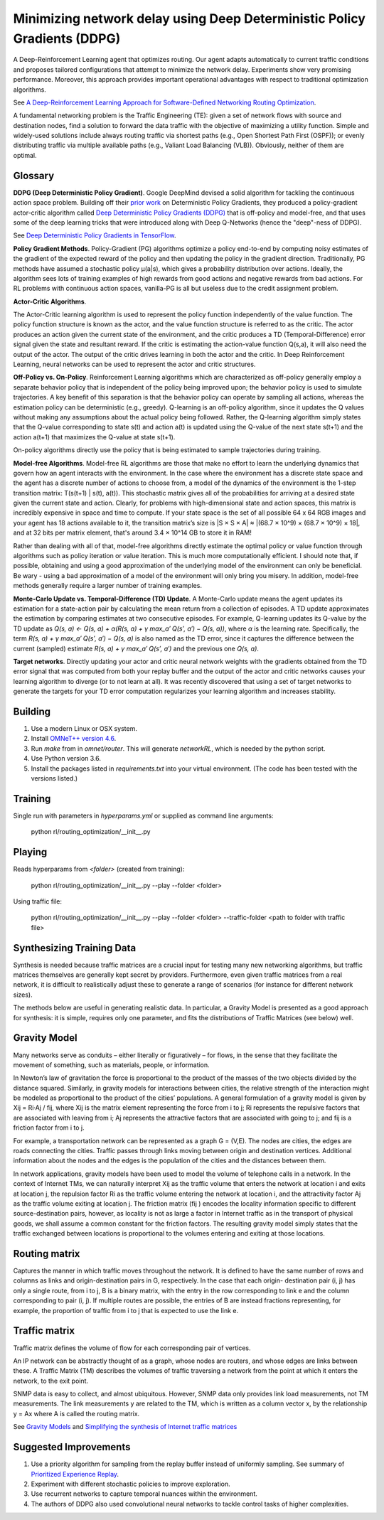 Minimizing network delay using Deep Deterministic Policy Gradients (DDPG)
-------------------------------------------------------------------------

A Deep-Reinforcement Learning agent that optimizes routing. Our agent adapts automatically
to current traffic conditions and proposes tailored configurations that attempt to minimize
the network delay. Experiments show very promising performance. Moreover, this approach
provides important operational advantages with respect to traditional optimization algorithms.

See `A Deep-Reinforcement Learning Approach for Software-Defined Networking Routing Optimization <https://arxiv.org/abs/1709.07080>`_.

A fundamental networking problem is the Traffic Engineering (TE): given a set of network
flows with source and destination nodes, find a solution to forward the data traffic with
the objective of maximizing a utility function. Simple and widely-used solutions include
always routing traffic via shortest paths (e.g., Open Shortest Path First (OSPF)); or evenly
distributing traffic via multiple available paths (e.g., Valiant Load Balancing (VLB)).
Obviously, neither of them are optimal.


Glossary
^^^^^^^^

**DDPG (Deep Deterministic Policy Gradient)**. Google DeepMind devised a solid algorithm for
tackling the continuous action space problem. Building off their `prior work <http://proceedings.mlr.press/v32/silver14.pdf>`_
on Deterministic Policy Gradients, they produced a policy-gradient actor-critic algorithm called
`Deep Deterministic Policy Gradients (DDPG) <https://arxiv.org/pdf/1509.02971v2.pdf>`_ that is
off-policy and model-free, and that uses some of the deep learning tricks that were introduced
along with Deep Q-Networks (hence the "deep"-ness of DDPG).

See `Deep Deterministic Policy Gradients in TensorFlow <https://pemami4911.github.io/blog/2016/08/21/ddpg-rl.html>`_.

**Policy Gradient Methods**. Policy-Gradient (PG) algorithms optimize a policy end-to-end by
computing noisy estimates of the gradient of the expected reward of the policy and then
updating the policy in the gradient direction. Traditionally, PG methods have assumed a
stochastic policy μ(a|s), which gives a probability distribution over actions. Ideally,
the algorithm sees lots of training examples of high rewards from good actions and negative
rewards from bad actions. For RL problems with continuous action spaces, vanilla-PG is all
but useless due to the credit assignment problem.

**Actor-Critic Algorithms**.

.. image:: ../../../images/actor-critic.png

The Actor-Critic learning algorithm is used to represent the policy function independently
of the value function. The policy function structure is known as the actor, and the value
function structure is referred to as the critic. The actor produces an action given the
current state of the environment, and the critic produces a TD (Temporal-Difference) error
signal given the state and resultant reward. If the critic is estimating the action-value
function Q(s,a), it will also need the output of the actor. The output of the critic drives
learning in both the actor and the critic. In Deep Reinforcement Learning, neural networks
can be used to represent the actor and critic structures.

**Off-Policy vs. On-Policy**. Reinforcement Learning algorithms which are characterized as
off-policy generally employ a separate behavior policy that is independent of the policy
being improved upon; the behavior policy is used to simulate trajectories. A key benefit
of this separation is that the behavior policy can operate by sampling all actions, whereas
the estimation policy can be deterministic (e.g., greedy). Q-learning is an off-policy
algorithm, since it updates the Q values without making any assumptions about the actual
policy being followed. Rather, the Q-learning algorithm simply states that the Q-value
corresponding to state s(t) and action a(t) is updated using the Q-value of the next state
s(t+1) and the action a(t+1) that maximizes the Q-value at state s(t+1).

On-policy algorithms directly use the policy that is being estimated to sample trajectories
during training.

**Model-free Algorithms**. Model-free RL algorithms are those that make no effort to learn the
underlying dynamics that govern how an agent interacts with the environment. In the case
where the environment has a discrete state space and the agent has a discrete number of
actions to choose from, a model of the dynamics of the environment is the 1-step transition
matrix: T(s(t+1) | s(t), a(t)). This stochastic matrix gives all of the probabilities for
arriving at a desired state given the current state and action. Clearly, for problems with
high-dimensional state and action spaces, this matrix is incredibly expensive in space and
time to compute. If your state space is the set of all possible 64 x 64 RGB images and your
agent has 18 actions available to it, the transition matrix’s size is \|S × S × A\| ≈
\|(68.7 × 10^9) × (68.7 × 10^9) × 18\|, and at 32 bits per matrix element, that's around
3.4 × 10^14 GB to store it in RAM!

Rather than dealing with all of that, model-free algorithms directly estimate the optimal
policy or value function through algorithms such as policy iteration or value iteration.
This is much more computationally efficient. I should note that, if possible, obtaining and
using a good approximation of the underlying model of the environment can only be beneficial.
Be wary - using a bad approximation of a model of the environment will only bring you misery.
In addition, model-free methods generally require a larger number of training examples.

**Monte-Carlo Update vs. Temporal-Difference (TD) Update**. A Monte-Carlo update means the
agent updates its estimation for a state-action pair by calculating the mean return from a
collection of episodes. A TD update approximates the estimation by comparing estimates at
two consecutive episodes. For example, Q-learning updates its Q-value by the TD update as
`Q(s, a) ← Q(s, a) + α(R(s, a) + γ max_a′ Q(s′, a′) − Q(s, a))`, where `α` is the learning
rate. Specifically, the term `R(s, a) + γ max_a′ Q(s′, a′) − Q(s, a)` is also named as the
TD error, since it captures the difference between the current (sampled) estimate
`R(s, a) + γ max_a′ Q(s′, a′)` and the previous one `Q(s, a)`.

**Target networks**. Directly updating your actor and critic neural network weights with the
gradients obtained from the TD error signal that was computed from both your replay buffer
and the output of the actor and critic networks causes your learning algorithm to diverge
(or to not learn at all). It was recently discovered that using a set of target networks to
generate the targets for your TD error computation regularizes your learning algorithm and
increases stability.


Building
^^^^^^^^

1. Use a modern Linux or OSX system.
2. Install `OMNeT++ version 4.6 <https://omnetpp.org/>`_.
3. Run `make` from in `omnet/router`. This will generate `networkRL`, which is needed by the
   python script.
4. Use Python version 3.6.
5. Install the packages listed in `requirements.txt` into your virtual environment. (The code
   has been tested with the versions listed.)


Training
^^^^^^^^

Single run with parameters in `hyperparams.yml` or supplied as command line arguments:

    python rl/routing_optimization/__init__.py


Playing
^^^^^^^

Reads hyperparams from `<folder>` (created from training):

    python rl/routing_optimization/__init__.py --play --folder <folder>

Using traffic file:

    python rl/routing_optimization/__init__.py --play --folder <folder> --traffic-folder <path to folder with traffic file>


Synthesizing Training Data
^^^^^^^^^^^^^^^^^^^^^^^^^^

Synthesis is needed because traffic matrices are a crucial input for testing many new
networking algorithms, but traffic matrices themselves are generally kept secret by providers.
Furthermore, even given traffic matrices from a real network, it is difficult to realistically
adjust these to generate a range of scenarios (for instance for different network sizes).

The methods below are useful in generating realistic data. In particular, a Gravity Model is
presented as a good approach for synthesis: it is simple, requires only one parameter, and fits
the distributions of Traffic Matrices (see below) well.


Gravity Model
^^^^^^^^^^^^^

Many networks serve as conduits – either literally or figuratively – for flows, in the sense
that they facilitate the movement of something, such as materials, people, or information.

In Newton’s law of gravitation the force is proportional to the product of the masses of the
two objects divided by the distance squared. Similarly, in gravity models for interactions
between cities, the relative strength of the interaction might be modeled as proportional to
the product of the cities’ populations. A general formulation of a gravity model is given by
Xij = Ri·Aj / fij, where Xij is the matrix element representing the force from i to j; Ri
represents the repulsive factors that are associated with leaving from i; Aj represents the
attractive factors that are associated with going to j; and fij is a friction factor from i to j.

For example, a transportation network can be represented as a graph G = (V,E). The nodes are
cities, the edges are roads connecting the cities. Traffic passes through links moving between
origin and destination vertices. Additional information about the nodes and the edges is the
population of the cities and the distances between them.

.. image:: ../../../images/gravity_model.png

In network applications, gravity models have been used to model the volume of telephone calls
in a network. In the context of Internet TMs, we can naturally interpret Xij as the traffic
volume that enters the network at location i and exits at location j, the repulsion factor Ri
as the traffic volume entering the network at location i, and the attractivity factor Aj as
the traffic volume exiting at location j. The friction matrix (fij ) encodes the locality
information specific to different source-destination pairs, however, as locality is not as
large a factor in Internet traffic as in the transport of physical goods, we shall assume a
common constant for the friction factors. The resulting gravity model simply states that the
traffic exchanged between locations is proportional to the volumes entering and exiting at
those locations.


Routing matrix
^^^^^^^^^^^^^^

Captures the manner in which traffic moves throughout the network. It is defined to have the
same number of rows and columns as links and origin-destination pairs in G, respectively. In
the case that each origin- destination pair (i, j) has only a single route, from i to j, B is
a binary matrix, with the entry in the row corresponding to link e and the column corresponding
to pair (i, j). If multiple routes are possible, the entries of B are instead fractions
representing, for example, the proportion of traffic from i to j that is expected to use the
link e.

.. image:: ../../../images/routing_matrix.png


Traffic matrix
^^^^^^^^^^^^^^

Traffic matrix defines the volume of flow for each corresponding pair of vertices.

An IP network can be abstractly thought of as a graph, whose nodes are routers, and whose edges
are links between these. A Traffic Matrix (TM) describes the volumes of traffic traversing a
network from the point at which it enters the network, to the exit point.

SNMP data is easy to collect, and almost ubiquitous. However, SNMP data only provides link load
measurements, not TM measurements. The link measurements y are related to the TM, which is written
as a column vector x, by the relationship y = Ax where A is called the routing matrix.

.. image:: ../../../images/traffic_matrix.png


See `Gravity Models <https://courses.cs.ut.ee/2011/graphmining/Main/GravityModels>`_ and
`Simplifying the synthesis of Internet traffic matrices
<http://www.maths.adelaide.edu.au/matthew.roughan/papers/ccr_2005.pdf>`_


Suggested Improvements
^^^^^^^^^^^^^^^^^^^^^^

1. Use a priority algorithm for sampling from the replay buffer instead of uniformly sampling.
   See summary of `Prioritized Experience Replay <https://pemami4911.github.io/paper-summaries/deep-rl/2016/01/26/prioritizing-experience-replay.html>`_.
2. Experiment with different stochastic policies to improve exploration.
3. Use recurrent networks to capture temporal nuances within the environment.
4. The authors of DDPG also used convolutional neural networks to tackle control tasks of
   higher complexities.
